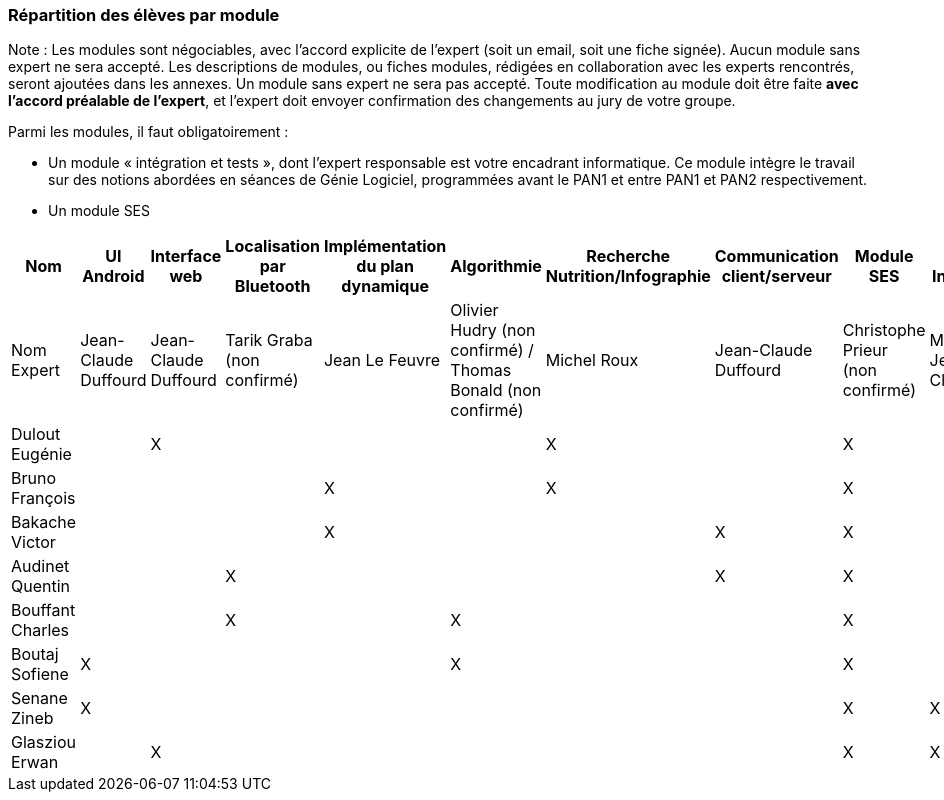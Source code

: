 === Répartition des élèves par module

Note : Les modules sont négociables, avec l’accord explicite de l’expert
(soit un email, soit une fiche signée). Aucun module sans expert ne sera
accepté. Les descriptions de modules, ou fiches modules, rédigées en
collaboration avec les experts rencontrés, seront ajoutées dans les
annexes. Un module sans expert ne sera pas accepté. Toute modification
au module doit être faite *avec l’accord préalable de l’expert*, et
l’expert doit envoyer confirmation des changements au jury de votre
groupe.

Parmi les modules, il faut obligatoirement :

* Un module « intégration et tests », dont l’expert responsable est
votre encadrant informatique. Ce module intègre le travail sur des
notions abordées en séances de Génie Logiciel, programmées avant le PAN1
et entre PAN1 et PAN2 respectivement.
* Un module SES

[cols=",^,^,^,^,^,^,^,^,^",options="header",]
|====
| Nom        | UI Android | Interface web | Localisation par Bluetooth | Implémentation du plan dynamique | Algorithmie | Recherche Nutrition/Infographie | Communication client/serveur | Module SES | Test & Intégration
| Nom Expert         | Jean-Claude Duffourd | Jean-Claude Duffourd |  Tarik Graba (non confirmé)    | Jean Le Feuvre | Olivier Hudry (non confirmé) / Thomas Bonald (non confirmé) | Michel Roux | Jean-Claude Duffourd | Christophe Prieur (non confirmé) | MOISSINAC Jean-Claude

| Dulout Eugénie     |         | X       |         |     |      | X       |       | X     |

| Bruno François     |         |         |         | X   |      | X       |       | X     |

| Bakache Victor     |         |         |         | X   |      |         | X     | X     |

| Audinet Quentin    |         |         | X       |     |      |         | X     | X     |

| Bouffant Charles   |         |         | X       |     | X    |         |       | X     | 

| Boutaj Sofiene     | X       |         |         |     | X    |         |       | X     | 

| Senane Zineb       | X       |         |         |     |      |         |       | X     | X 

| Glasziou Erwan     |         | X       |         |     |      |         |       | X     | X
|====
